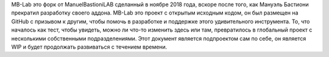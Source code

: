 MB-Lab это форк от ManuelBastioniLAB сделанный в ноябре 2018 года, вскоре после того, как Мануэль Бастиони прекратил разработку своего аддона. MB-Lab это проект с открытым исходным кодом, он был размещен на GitHub с призывом к другим, чтобы помочь в разработке и поддержке этого удивительного инструмента. То, что началось как тест, чтобы увидеть, можно ли что-то изменить здесь или там, превратилось в глобальный проект с несколькими собственными подразделениями.
Этот документ является подпроектом сам по себе, он является WIP и будет продолжать развиваться с течением времени.
